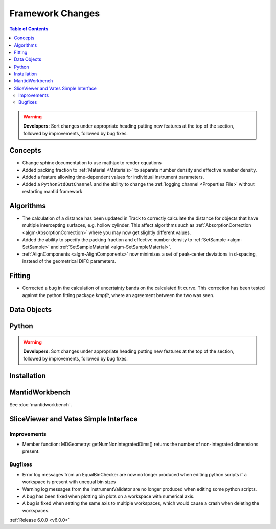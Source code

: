 =================
Framework Changes
=================

.. contents:: Table of Contents
   :local:

.. warning:: **Developers:** Sort changes under appropriate heading
    putting new features at the top of the section, followed by
    improvements, followed by bug fixes.

Concepts
--------

- Change sphinx documentation to use mathjax to render equations
- Added packing fraction to :ref:`Material <Materials>` to separate number density and effective number density.
- Added a feature allowing time-dependent values for individual instrument parameters.
- Added a ``PythonStdOutChannel`` and the ability to change the :ref:`logging channel <Properties File>` without restarting mantid framework

Algorithms
----------

- The calculation of a distance has been updated in Track to correctly calculate the distance for objects that have multiple intercepting surfaces, e.g. hollow cylinder. This affect algorithms such as :ref:`AbsorptionCorrection <algm-AbsorptionCorrection>` where you may now get slightly different values.
- Added the ability to specify the packing fraction and effective number density to :ref:`SetSample <algm-SetSample>` and :ref:`SetSampleMaterial <algm-SetSampleMaterial>`.
- :ref:`AlignComponents <algm-AlignComponents>` now minimizes a set of peak-center deviations in d-spacing, instead of the geometrical DIFC parameters.

Fitting
-------

- Corrected a bug in the calculation of uncertainty bands on the calculated fit curve. This correction has been tested against the python fitting package `kmpfit`, where an agreement between the two was seen.

Data Objects
------------

Python
------


.. contents:: Table of Contents
   :local:

.. warning:: **Developers:** Sort changes under appropriate heading
    putting new features at the top of the section, followed by
    improvements, followed by bug fixes.

Installation
------------


MantidWorkbench
---------------

See :doc:`mantidworkbench`.

SliceViewer and Vates Simple Interface
--------------------------------------

Improvements
############
- Member function: MDGeometry::getNumNonIntegratedDims() returns the number of non-integrated dimensions present.

Bugfixes
########
- Error log messages from an EqualBinChecker are now no longer produced when editing python scripts if a workspace is present with unequal bin sizes
- Warning log messages from the InstrumentValidator are no longer produced when editing some python scripts.
- A bug has been fixed when plotting bin plots on a workspace with numerical axis.
- A bug is fixed when setting the same axis to multiple workspaces, which would cause a crash when deleting the workspaces.

:ref:`Release 6.0.0 <v6.0.0>`
